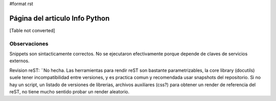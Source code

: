 #format rst

Página del articulo Info Python
===============================

[Table not converted]

Observaciones
-------------

Snippets son sintacticamente correctos. No se ejecutaron efectivamente porque depende de claves de servicios externos.

Revision reST: ¨No hecha. Las herramientas para rendir reST son bastante parametrizables, la core library (docutils) suele tener incompatibilidad entre versiones, y es practica comun y recomendada usar snapshots del repositorio. Si no hay un script, un listado de versiones de librerias, archivos auxiliares (css?) para obtener un render de referencia del reST, no tiene mucho sentido probar un render aleatorio.

